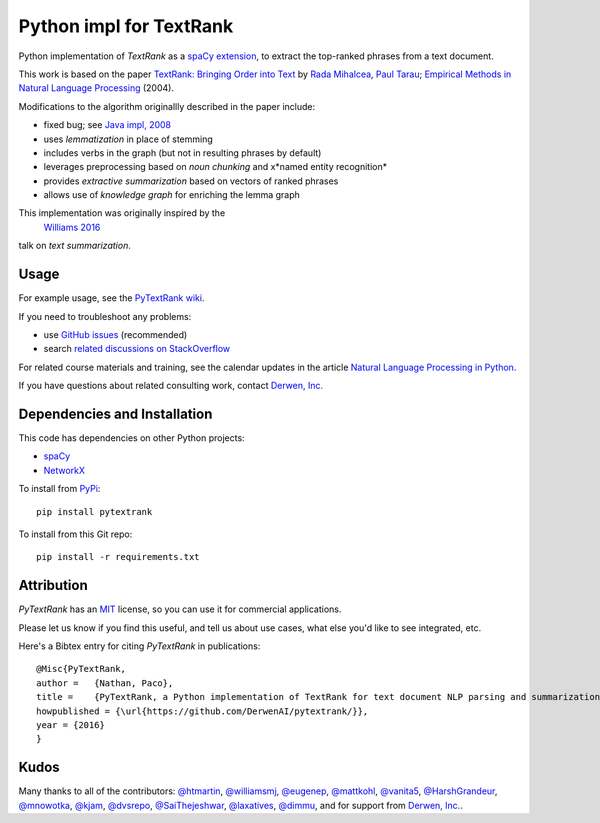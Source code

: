 Python impl for TextRank
========================

Python implementation of *TextRank* as a
`spaCy extension <https://explosion.ai/blog/spacy-v2-pipelines-extensions>`_,
to extract the top-ranked phrases from a text document.

This work is based on the paper
`TextRank: Bringing Order into Text <https://web.eecs.umich.edu/~mihalcea/papers/mihalcea.emnlp04.pdf>`_
by 
`Rada Mihalcea <https://web.eecs.umich.edu/~mihalcea/>`_,
`Paul Tarau <https://www.cse.unt.edu/~tarau/>`_;
`Empirical Methods in Natural Language Processing <https://www.researchgate.net/publication/200044196_TextRank_Bringing_Order_into_Texts>`_
(2004).

Modifications to the algorithm originallly described in the paper include:

-  fixed bug; see `Java impl, 2008 <https://github.com/ceteri/textrank>`_
-  uses *lemmatization* in place of stemming
-  includes verbs in the graph (but not in resulting phrases by default)
-  leverages preprocessing based on *noun chunking* and x*named entity recognition*
-  provides *extractive summarization* based on vectors of ranked phrases
-  allows use of *knowledge graph* for enriching the lemma graph

This implementation was originally inspired by the
 `Williams 2016 <http://mike.place/2016/summarization/>`_
talk on *text summarization*.


Usage
-----

For example usage, see the
`PyTextRank wiki <https://github.com/DerwenAI/pytextrank/wiki>`_.

If you need to troubleshoot any problems:

- use `GitHub issues <https://github.com/DerwenAI/pytextrank/issues>`_ (recommended)
- search `related discussions on StackOverflow <https://stackoverflow.com/search?q=pytextrank>`_

For related course materials and training, see the calendar updates in the article
`Natural Language Processing in Python <https://medium.com/derwen/natural-language-processing-in-python-832b0a99791b>`_.

If you have questions about related consulting work, contact `Derwen, Inc. <https://derwen.ai/contact>`_



Dependencies and Installation
-----------------------------

This code has dependencies on other Python projects:

-  `spaCy <https://spacy.io/docs/usage/>`_
-  `NetworkX <http://networkx.readthedocs.io/>`_

To install from `PyPi <https://pypi.python.org/pypi/pytextrank>`_:

::

    pip install pytextrank


To install from this Git repo:

::

    pip install -r requirements.txt


Attribution
-----------
*PyTextRank* has an `MIT <https://spdx.org/licenses/MIT.html>`_ 
license, so you can use it for commercial applications.

Please let us know if you find this useful, and tell us about use cases, 
what else you'd like to see integrated, etc.

Here's a Bibtex entry for citing *PyTextRank* in publications:

::

    @Misc{PyTextRank,
    author =   {Nathan, Paco},
    title =    {PyTextRank, a Python implementation of TextRank for text document NLP parsing and summarization},
    howpublished = {\url{https://github.com/DerwenAI/pytextrank/}},
    year = {2016}
    }


Kudos
-----

Many thanks to all of the contributors:
`@htmartin <https://github.com/htmartin>`_,
`@williamsmj <https://github.com/williamsmj/>`_,
`@eugenep <https://github.com/eugenep/>`_,
`@mattkohl <https://github.com/mattkohl>`_,
`@vanita5 <https://github.com/vanita5>`_,
`@HarshGrandeur <https://github.com/HarshGrandeur>`_,
`@mnowotka <https://github.com/mnowotka>`_,
`@kjam <https://github.com/kjam>`_,
`@dvsrepo <https://github.com/dvsrepo>`_,
`@SaiThejeshwar <https://github.com/SaiThejeshwar>`_,
`@laxatives <https://github.com/laxatives>`_,
`@dimmu <https://github.com/dimmu>`_,
and for support from
`Derwen, Inc. <https://derwen.ai/>`_.
